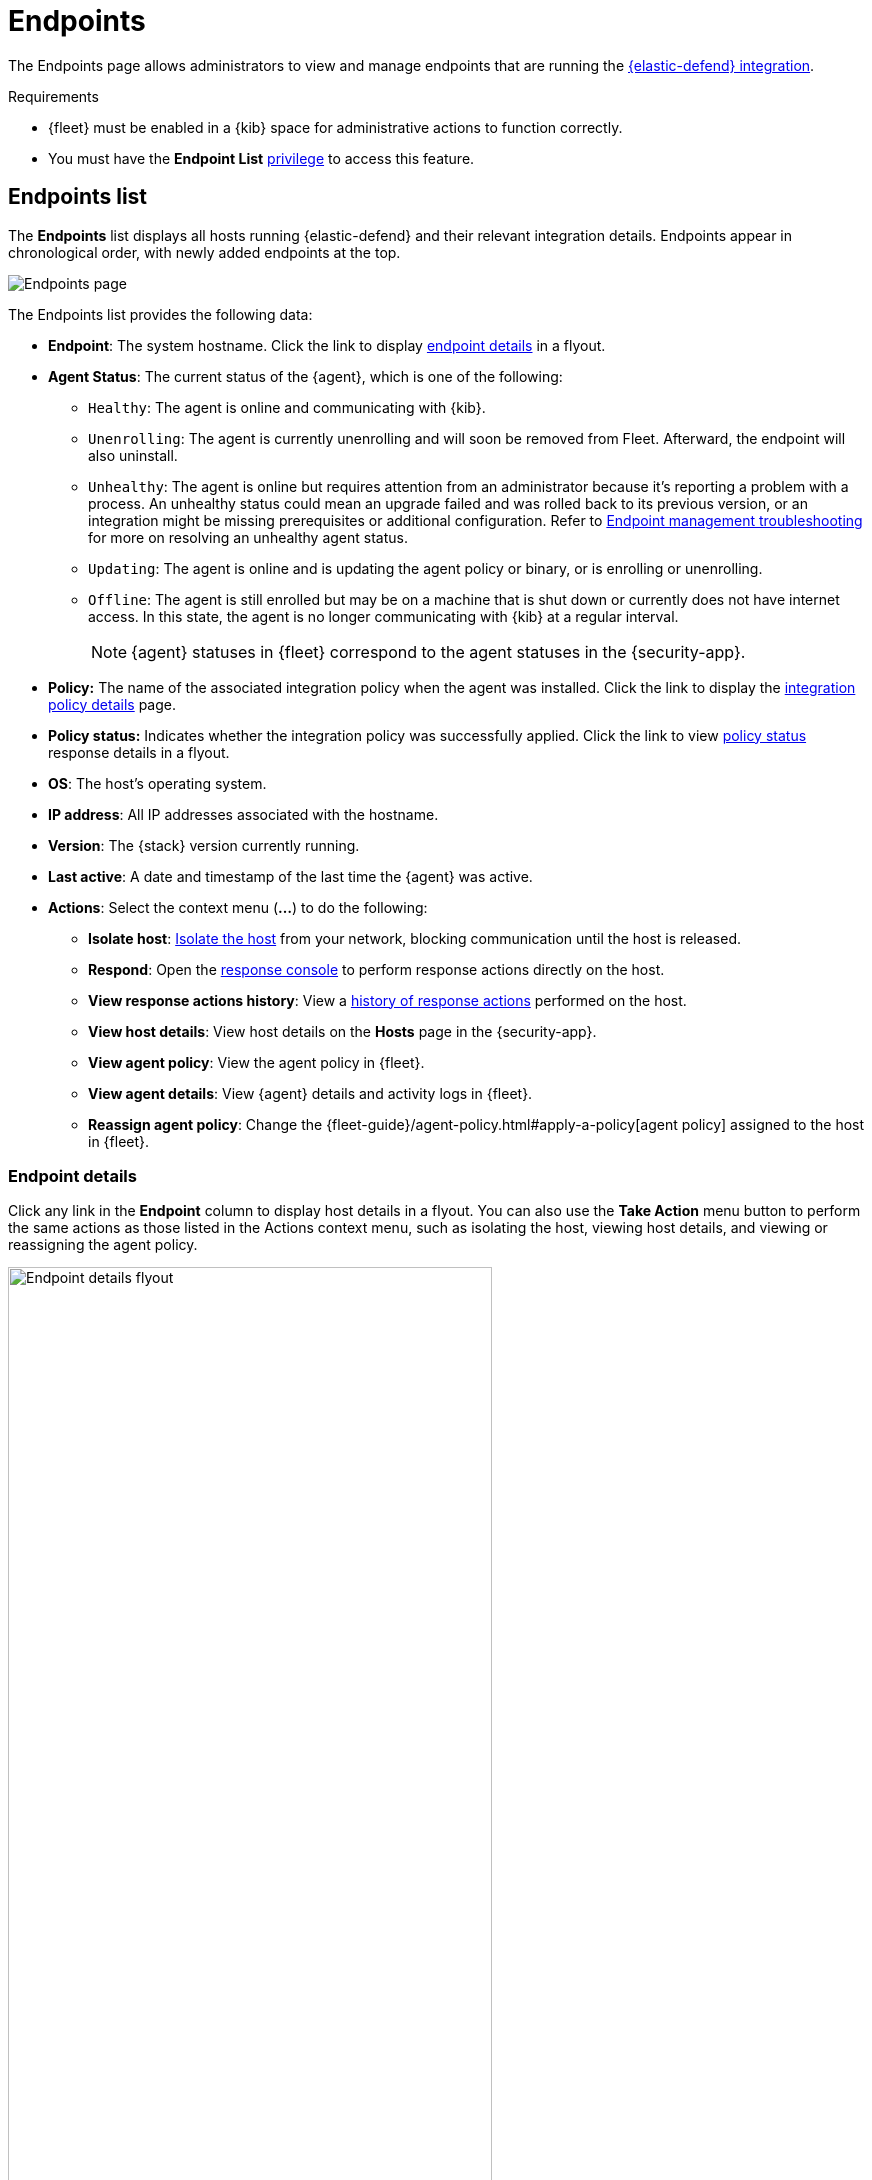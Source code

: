 [[admin-page-ov]]
= Endpoints

The Endpoints page allows administrators to view and manage endpoints that are running the <<install-endpoint, {elastic-defend} integration>>.

.Requirements
[sidebar]
--
* {fleet} must be enabled in a {kib} space for administrative actions to function correctly.

* You must have the *Endpoint List* <<endpoint-management-req,privilege>> to access this feature.
--

[[endpoints-list-ov]]
[discrete]
== Endpoints list

The *Endpoints* list displays all hosts running {elastic-defend} and their relevant integration details. Endpoints appear in chronological order, with newly added endpoints at the top.

[role="screenshot"]
image::images/endpoints-pg.png[Endpoints page]

The Endpoints list provides the following data:

* *Endpoint*: The system hostname. Click the link to display <<endpoint-details,endpoint details>> in a flyout.

* *Agent Status*: The current status of the {agent}, which is one of the following:

** `Healthy`: The agent is online and communicating with {kib}.

** `Unenrolling`: The agent is currently unenrolling and will soon be removed from Fleet. Afterward, the endpoint will also uninstall.

** `Unhealthy`: The agent is online but requires attention from an administrator because it's reporting a problem with a process. An unhealthy status could mean an upgrade failed and was rolled back to its previous version, or an integration might be missing prerequisites or additional configuration. Refer to <<ts-unhealthy-agent,Endpoint management troubleshooting>> for more on resolving an unhealthy agent status.

** `Updating`: The agent is online and is updating the agent policy or binary, or is enrolling or unenrolling.

** `Offline`: The agent is still enrolled but may be on a machine that is shut down or currently does not have internet access. In this state, the agent is no longer communicating with {kib} at a regular interval.
+
NOTE: {agent} statuses in {fleet} correspond to the agent statuses in the {security-app}.

* *Policy:* The name of the associated integration policy when the agent was installed. Click the link to display the <<integration-policy-details,integration policy details>> page.

* *Policy status:* Indicates whether the integration policy was successfully applied. Click the link to view <<policy-status,policy status>> response details in a flyout.

* *OS*: The host's operating system.

* *IP address*: All IP addresses associated with the hostname.

* *Version*: The {stack} version currently running.

* *Last active*: A date and timestamp of the last time the {agent} was active.

* *Actions*: Select the context menu (*...*) to do the following:

** *Isolate host*: <<host-isolation-ov, Isolate the host>> from your network, blocking communication until the host is released.

** *Respond*: Open the <<response-actions,response console>> to perform response actions directly on the host.

** *View response actions history*: View a <<response-action-history-tab,history of response actions>> performed on the host.

** *View host details*: View host details on the *Hosts* page in the {security-app}.

** *View agent policy*: View the agent policy in {fleet}.

** *View agent details*: View {agent} details and activity logs in {fleet}.

** *Reassign agent policy*: Change the {fleet-guide}/agent-policy.html#apply-a-policy[agent policy] assigned to the host in {fleet}.

[discrete]
[[endpoint-details]]
=== Endpoint details

Click any link in the *Endpoint* column to display host details in a flyout. You can also use the *Take Action* menu button to perform the same actions as those listed in the Actions context menu, such as isolating the host, viewing host details, and viewing or reassigning the agent policy. 

[role="screenshot"]
image::images/host-flyout.png[Endpoint details flyout,width=75%]

[discrete]
[[response-action-history-tab]]
=== Response actions history

The endpoint details flyout also includes the *Response actions history* tab, which provides a log of the <<response-actions,response actions>> performed on the endpoint, such as isolating a host or terminating a process. You can use the tools at the top to filter the information displayed in this view. Refer to <<response-actions-history>> for more details.

[role="screenshot"]
image::images/response-actions-history-endpoint-details.png[Response actions history with a few past actions,75%]

[discrete]
[[integration-policy-details]]
=== Integration policy details

To view the integration policy page, click the link in the *Policy* column. If you are viewing host details, you can also click the *Policy* link on the flyout.

On this page, you can view and configure endpoint protection and event collection settings. In the upper-right corner are Key Performance Indicators (KPIs) that provide current endpoint status. If you need to update the policy, make changes as appropriate, then click the *Save* button to apply the new changes.

NOTE: Users must have permission to read/write to {fleet} APIs to make changes to the configuration.

[role="screenshot"]
image::images/integration-pg.png[Integration page]

Users who have unique configuration and security requirements can select **Show advanced settings** to configure the policy to support advanced use cases. Hover over each setting to view its description.

NOTE: Advanced settings are not recommended for most users.

[role="screenshot"]
image::images/integration-advanced-settings.png[Integration page]

[discrete]
[[policy-status]]
=== Policy status

The status of the integration policy appears in the *Policy status* column and displays one of the following:

* `Success`: The policy was applied successfully.

* `Warning` or `Partially Applied`: The policy is pending application, or the policy was not applied in its entirety.
+
NOTE: In some cases, actions taken on the endpoint may fail during policy application, but these cases are not critical failures - meaning there may be a failure, but the endpoints are still protected. In this case, the policy status will display as "Partially Applied."

* `Failure`: The policy did not apply correctly, and endpoints are not protected.

* `Unknown`: The user interface is waiting for the API response to return, or, in rare cases, the API returned an undefined error or value.

For more details on what's causing a policy status, click the link in the *Policy status* column and review the details flyout. Expand each section and subsection to display individual responses from the agent.

TIP: If you need help troubleshooting a configuration failure, refer to <<ts-unhealthy-agent,Endpoint management troubleshooting>> and {fleet-guide}/fleet-troubleshooting.html[{fleet} troubleshooting].

[role="screenshot"]
image::images/config-status.png[Config status details,width=65%]

[discrete]
=== Filter endpoints

To filter the Endpoints list, use the search bar to enter a query using *{kibana-ref}/kuery-query.html[{kib} Query Language (KQL)]*. To refresh the search results, click *Refresh*.

[role="screenshot"]
image::images/filter-endpoints.png[]

NOTE: The date and time picker on the right side of the page allows you to set a time interval to automatically refresh the Endpoints list — for example, to check if new endpoints were added or deleted.
